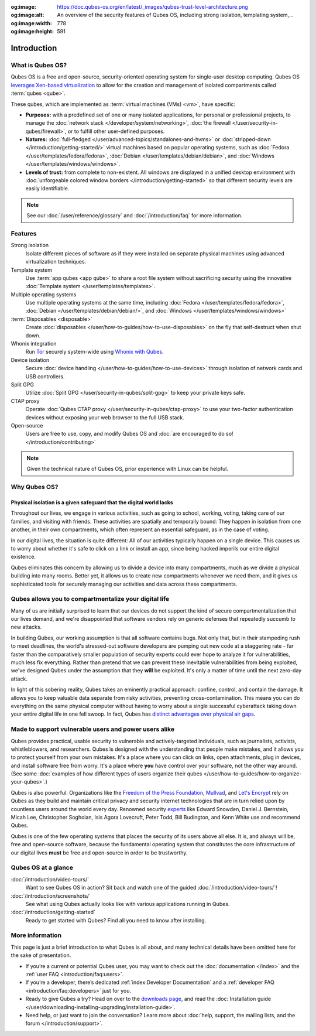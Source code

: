 :og:image: https://doc.qubes-os.org/en/latest/_images/qubes-trust-level-architecture.png
:og:image:alt: An overview of the security features of Qubes OS, including strong isolation, templating system,...
:og:image:width: 778
:og:image:height: 591

============
Introduction
============

What is Qubes OS?
-----------------

Qubes OS is a free and open-source, security-oriented operating system for
single-user desktop computing. Qubes OS `leverages Xen-based virtualization <https://wiki.xen.org/wiki/Xen_Project_Software_Overview>`__ to allow for the creation and management of isolated compartments called :term:`qubes <qube>`.

These qubes, which are implemented as :term:`virtual machines (VMs) <vm>`, have specific:

- **Purposes:** with a predefined set of one or many isolated applications, for personal or professional projects, to manage the :doc:`network stack </developer/system/networking>`, :doc:`the firewall </user/security-in-qubes/firewall>`, or to fulfill other user-defined purposes.

- **Natures:** :doc:`full-fledged </user/advanced-topics/standalones-and-hvms>` or :doc:`stripped-down </introduction/getting-started/>` virtual machines based on popular operating systems, such as :doc:`Fedora </user/templates/fedora/fedora>`, :doc:`Debian </user/templates/debian/debian>`, and :doc:`Windows </user/templates/windows/windows>`.

- **Levels of trust:** from complete to non-existent. All windows are displayed in a unified desktop environment with :doc:`unforgeable colored window borders </introduction/getting-started>` so that different security levels are easily identifiable.

.. image:: /attachment/site/qubes-trust-level-architecture.png
   :alt: Qubes system diagram

.. note::

      See our :doc:`/user/reference/glossary` and :doc:`/introduction/faq` for more information.

Features
--------

Strong isolation
   Isolate different pieces of software as if they were installed on separate physical machines using advanced virtualization techniques.

Template system
   Use :term:`app qubes <app qube>` to share a root file system without sacrificing security using the innovative :doc:`Template system </user/templates/templates>`.

Multiple operating systems
   Use multiple operating systems at the same time, including :doc:`Fedora </user/templates/fedora/fedora>`, :doc:`Debian </user/templates/debian/debian/>`, and :doc:`Windows </user/templates/windows/windows>`

:term:`Disposables <disposable>`
   Create :doc:`disposables </user/how-to-guides/how-to-use-disposables>` on the fly that self-destruct when shut down.

Whonix integration
   Run `Tor <https://www.torproject.org/>`__ securely system-wide using `Whonix with Qubes <https://www.whonix.org/wiki/Qubes>`__.

Device isolation
   Secure :doc:`device handling </user/how-to-guides/how-to-use-devices>` through isolation of network cards and USB controllers.

Split GPG
   Utilize :doc:`Split GPG </user/security-in-qubes/split-gpg>` to keep your private keys safe.

CTAP proxy
   Operate :doc:`Qubes CTAP proxy </user/security-in-qubes/ctap-proxy>` to use your two-factor authentication devices without exposing your web browser to the full USB stack.

Open-source
   Users are free to use, copy, and modify Qubes OS and :doc:`are encouraged to do so! </introduction/contributing>`

.. note::

      Given the technical nature of Qubes OS, prior experience with Linux can be helpful.

Why Qubes OS?
-------------

Physical isolation is a given safeguard that the digital world lacks
^^^^^^^^^^^^^^^^^^^^^^^^^^^^^^^^^^^^^^^^^^^^^^^^^^^^^^^^^^^^^^^^^^^^

Throughout our lives, we engage in various activities, such as going to
school, working, voting, taking care of our families, and visiting with
friends. These activities are spatially and temporally bound: They happen
in isolation from one another, in their own compartments, which often
represent an essential safeguard, as in the case of voting.

In our digital lives, the situation is quite different: All of our
activities typically happen on a single device. This causes us to worry
about whether it's safe to click on a link or install an app, since being
hacked imperils our entire digital existence.

Qubes eliminates this concern by allowing us to divide a device into many
compartments, much as we divide a physical building into many rooms.
Better yet, it allows us to create new compartments whenever we need them,
and it gives us sophisticated tools for securely managing our activities
and data across these compartments.

.. image:: /attachment/doc/r4.0-qubes-manager.png
   :alt: Qubes manager

Qubes allows you to compartmentalize your digital life
------------------------------------------------------

Many of us are initially surprised to learn that our devices do not
support the kind of secure compartmentalization that our lives demand, and
we're disappointed that software vendors rely on generic defenses that
repeatedly succumb to new attacks.

In building Qubes, our working assumption is that all software contains
bugs. Not only that, but in their stampeding rush to meet deadlines, the
world's stressed-out software developers are pumping out new code at a
staggering rate - far faster than the comparatively smaller
population of security experts could ever hope to analyze it for
vulnerabilities, much less fix everything. Rather than pretend that we can
prevent these inevitable vulnerabilities from being exploited, we've
designed Qubes under the assumption that they **will** be exploited.
It's only a matter of time until the next zero-day attack.

In light of this sobering reality, Qubes takes an eminently practical
approach: confine, control, and contain the damage. It allows you to keep
valuable data separate from risky activities, preventing
cross-contamination. This means you can do everything on the same
physical computer without having to worry about a single successful
cyberattack taking down your entire digital life in one fell swoop. In
fact, Qubes has `distinct advantages over physical air gaps <https://invisiblethingslab.com/resources/2014/Software_compartmentalization_vs_physical_separation.pdf>`__.

.. image:: /attachment/site/qubes-partition-data-flows.jpg
   :alt: Compartmentalization example

Made to support vulnerable users and power users alike
------------------------------------------------------

Qubes provides practical, usable security to vulnerable and
actively-targeted individuals, such as journalists, activists,
whistleblowers, and researchers. Qubes is designed with the understanding
that people make mistakes, and it allows you to protect yourself from your
own mistakes. It's a place where you can click on links, open attachments,
plug in devices, and install software free from worry. It's a place where
**you** have control over your software, not the other way around.
(See some :doc:`examples of how different types of users organize their qubes </user/how-to-guides/how-to-organize-your-qubes>`.)

Qubes is also powerful. Organizations like the `Freedom of the Press Foundation <https://securedrop.org/news/piloting-securedrop-workstation-qubes-os>`__,
`Mullvad <https://twitter.com/mullvadnet/status/631010362083643392>`__,
and `Let's Encrypt <https://twitter.com/letsencrypt/status/1239934557710737410>`__
rely on Qubes as they build and maintain critical privacy and
security internet technologies that are in turn relied upon by countless
users around the world every day. Renowned security `experts <https://qubes-os.org/endorsements/>`__ like Edward Snowden, Daniel J. Bernstein,
Micah Lee, Christopher Soghoian, Isis Agora Lovecruft, Peter Todd, Bill
Budington, and Kenn White use and recommend Qubes.

Qubes is one of the few operating systems that places the security of
its users above all else. It is, and always will be, free and open-source
software, because the fundamental operating system that constitutes the
core infrastructure of our digital lives **must** be free and
open-source in order to be trustworthy.

.. image:: /attachment/doc/r4.0-snapshot12.png
   :alt: Qubes desktop screenshot

Qubes OS at a glance
--------------------

:doc:`/introduction/video-tours/`
   Want to see Qubes OS in action? Sit back and watch one of the guided :doc:`/introduction/video-tours/`!
:doc:`/introduction/screenshots/`
   See what using Qubes actually looks like with various applications running in Qubes.
:doc:`/introduction/getting-started`
   Ready to get started with Qubes? Find all you need to know after installing.

More information
----------------

This page is just a brief introduction to what Qubes is all about, and
many technical details have been omitted here for the sake of
presentation.

- If you’re a current or potential Qubes user, you may want to check out the :doc:`documentation </index>` and the :ref:`user FAQ <introduction/faq:users>`.
- If you’re a developer, there’s dedicated :ref:`index:Developer Documentation` and a :ref:`developer FAQ <introduction/faq:developers>` just for you.
- Ready to give Qubes a try? Head on over to the `downloads page <https://www.qubes-os.org/downloads/>`__, and read the :doc:`Installation guide </user/downloading-installing-upgrading/installation-guide>`.
- Need help, or just want to join the conversation? Learn more about :doc:`help, support, the mailing lists, and the forum </introduction/support>`.

